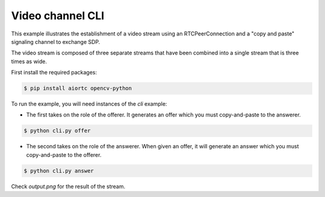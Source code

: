 Video channel CLI
=================

This example illustrates the establishment of a video stream using an
RTCPeerConnection and a "copy and paste" signaling channel to exchange SDP.

The video stream is composed of three separate streams that have been combined
into a single stream that is three times as wide.

First install the required packages:

.. code-block:: console

   $ pip install aiortc opencv-python

To run the example, you will need instances of the `cli` example:

- The first takes on the role of the offerer. It generates an offer which you
  must copy-and-paste to the answerer.

.. code-block:: console

   $ python cli.py offer

- The second takes on the role of the answerer. When given an offer, it will
  generate an answer which you must copy-and-paste to the offerer.

.. code-block:: console

   $ python cli.py answer

Check `output.png` for the result of the stream.
